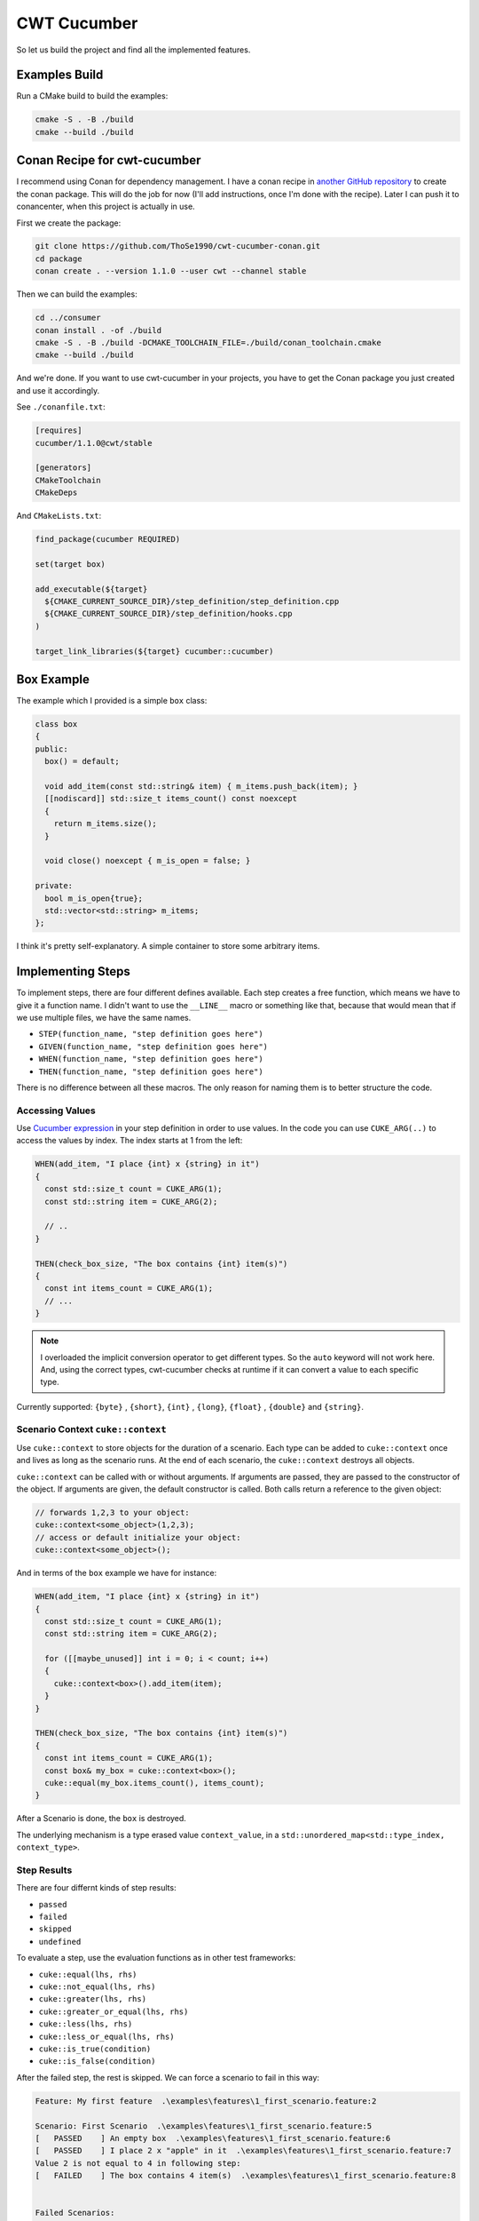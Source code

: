 .. _include_01_cwt_cucumber:

============
CWT Cucumber  
============

So let us build the project and find all the implemented features. 

Examples Build
==============

Run a CMake build to build the examples: 

.. code-block:: sh 

  cmake -S . -B ./build 
  cmake --build ./build


Conan Recipe for cwt-cucumber
=============================

I recommend using Conan for dependency management. I have a conan recipe in  `another GitHub repository <https://github.com/ThoSe1990/cwt-cucumber-conan>`_ to create the conan package. This will do the job for now (I'll add instructions, once I'm done with the recipe). Later I can push it to conancenter, when this project is actually in use.

First we create the package: 

.. code-block:: sh 

  git clone https://github.com/ThoSe1990/cwt-cucumber-conan.git
  cd package
  conan create . --version 1.1.0 --user cwt --channel stable

Then we can build the examples:

.. code-block:: sh

  cd ../consumer
  conan install . -of ./build 
  cmake -S . -B ./build -DCMAKE_TOOLCHAIN_FILE=./build/conan_toolchain.cmake 
  cmake --build ./build

And we're done. If you want to use cwt-cucumber in your projects, you have to get the Conan package you just created and use it accordingly.

See ``./conanfile.txt``:

.. code-block:: 
  
  [requires]
  cucumber/1.1.0@cwt/stable

  [generators]
  CMakeToolchain
  CMakeDeps

And ``CMakeLists.txt``:

.. code-block:: cmake

  find_package(cucumber REQUIRED)

  set(target box)

  add_executable(${target}
    ${CMAKE_CURRENT_SOURCE_DIR}/step_definition/step_definition.cpp
    ${CMAKE_CURRENT_SOURCE_DIR}/step_definition/hooks.cpp
  )

  target_link_libraries(${target} cucumber::cucumber)


Box Example
===========

The example which I provided is a simple ``box`` class: 

.. code-block:: cpp 

  class box
  {
  public:
    box() = default;

    void add_item(const std::string& item) { m_items.push_back(item); }
    [[nodiscard]] std::size_t items_count() const noexcept
    {
      return m_items.size();
    }

    void close() noexcept { m_is_open = false; }

  private:
    bool m_is_open{true};
    std::vector<std::string> m_items;
  };

I think it's pretty self-explanatory. A simple container to store some arbitrary items.

Implementing Steps 
==================

To implement steps, there are four different defines available. Each step creates a free function, which means we have to give it a function name. I didn't want to use the ``__LINE__`` macro or something like that, because that would mean that if we use multiple files, we have the same names.

- ``STEP(function_name, "step definition goes here")``
- ``GIVEN(function_name, "step definition goes here")``
- ``WHEN(function_name, "step definition goes here")``
- ``THEN(function_name, "step definition goes here")``

There is no difference between all these macros. The only reason for naming them is to better structure the code.

Accessing Values
----------------

Use `Cucumber expression <https://github.com/cucumber/cucumber-expressions>`_ in your step definition in order to use values. In the code you can use ``CUKE_ARG(..)`` to access the values by index. The index starts at 1 from the left: 

.. code-block:: cpp

  WHEN(add_item, "I place {int} x {string} in it")
  {
    const std::size_t count = CUKE_ARG(1);
    const std::string item = CUKE_ARG(2); 

    // .. 
  }

  THEN(check_box_size, "The box contains {int} item(s)")
  {
    const int items_count = CUKE_ARG(1);
    // ...
  }

.. note::
  I overloaded the implicit conversion operator to get different types. So the ``auto`` keyword will not work here. And, using the correct types, cwt-cucumber checks at runtime if it can convert a value to each specific type.

Currently supported: ``{byte}`` , ``{short}``,  ``{int}`` , ``{long}``, ``{float}`` , ``{double}`` and ``{string}``.

Scenario Context ``cuke::context``
----------------------------------

Use ``cuke::context`` to store objects for the duration of a scenario. Each type can be added to ``cuke::context`` once and lives as long as the scenario runs. At the end of each scenario, the ``cuke::context`` destroys all objects.

``cuke::context`` can be called with or without arguments. If arguments are passed, they are passed to the constructor of the object. If arguments are given, the default constructor is called. Both calls return a reference to the given object:

.. code-block:: cpp

  // forwards 1,2,3 to your object: 
  cuke::context<some_object>(1,2,3);
  // access or default initialize your object: 
  cuke::context<some_object>();


And in terms of the ``box`` example we have for instance: 

.. code-block:: cpp 

  WHEN(add_item, "I place {int} x {string} in it")
  {
    const std::size_t count = CUKE_ARG(1);
    const std::string item = CUKE_ARG(2);

    for ([[maybe_unused]] int i = 0; i < count; i++)
    {
      cuke::context<box>().add_item(item);
    }
  }

  THEN(check_box_size, "The box contains {int} item(s)")
  {
    const int items_count = CUKE_ARG(1);
    const box& my_box = cuke::context<box>();
    cuke::equal(my_box.items_count(), items_count);
  }

After a Scenario is done, the ``box`` is destroyed. 

The underlying mechanism is a type erased value ``context_value``, in a ``std::unordered_map<std::type_index, context_type>``.


Step Results  
------------

There are four differnt kinds of step results: 

- ``passed``
- ``failed``
- ``skipped``
- ``undefined``

To evaluate a step, use the evaluation functions as in other test frameworks:

- ``cuke::equal(lhs, rhs)``
- ``cuke::not_equal(lhs, rhs)``
- ``cuke::greater(lhs, rhs)``
- ``cuke::greater_or_equal(lhs, rhs)``
- ``cuke::less(lhs, rhs)``
- ``cuke::less_or_equal(lhs, rhs)``
- ``cuke::is_true(condition)``
- ``cuke::is_false(condition)``


After the failed step, the rest is skipped. We can force a scenario to fail in this way:

.. code-block::

  Feature: My first feature  .\examples\features\1_first_scenario.feature:2

  Scenario: First Scenario  .\examples\features\1_first_scenario.feature:5
  [   PASSED    ] An empty box  .\examples\features\1_first_scenario.feature:6
  [   PASSED    ] I place 2 x "apple" in it  .\examples\features\1_first_scenario.feature:7
  Value 2 is not equal to 4 in following step:
  [   FAILED    ] The box contains 4 item(s)  .\examples\features\1_first_scenario.feature:8


  Failed Scenarios:
    .\examples\features\1_first_scenario.feature:5

  1 Scenarios (1 failed)
  3 Steps (2 passed, 1 failed)



Executing Single Scenarios / Directories
========================================

### Single Scenarios / Directories

If you only want to run single scenarios, you can append the appropriate line to the feature file:

This runs a Scenario in Line 6:

.. code-block:: sh
  
  ./build/bin/box ./examples/features/box.feature:6

This runs each Scenario in line 6, 11, 14:

.. code-block:: sh
  
  ./build/bin/box ./examples/features/box.feature:6:11:14

If you want to execute all feature files in a directory (and subdirectory), just pass the directory as argument:

.. code-block:: sh

  ./build/bin/box ./examples/features


Whats Missing
=============

So, work is not done yet. There are still cucumber features, which are missing:

- DataTables 
- Rules 


Anything else is missing? Or found a Bug? Don't hesitate and open an Issue. I'll see whenever is time to continue implemeting stuff here. 